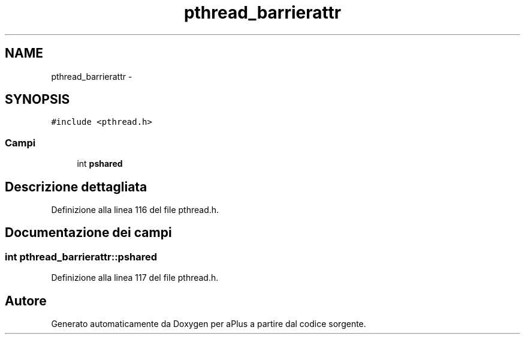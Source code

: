 .TH "pthread_barrierattr" 3 "Dom 9 Nov 2014" "Version 0.1" "aPlus" \" -*- nroff -*-
.ad l
.nh
.SH NAME
pthread_barrierattr \- 
.SH SYNOPSIS
.br
.PP
.PP
\fC#include <pthread\&.h>\fP
.SS "Campi"

.in +1c
.ti -1c
.RI "int \fBpshared\fP"
.br
.in -1c
.SH "Descrizione dettagliata"
.PP 
Definizione alla linea 116 del file pthread\&.h\&.
.SH "Documentazione dei campi"
.PP 
.SS "int pthread_barrierattr::pshared"

.PP
Definizione alla linea 117 del file pthread\&.h\&.

.SH "Autore"
.PP 
Generato automaticamente da Doxygen per aPlus a partire dal codice sorgente\&.
